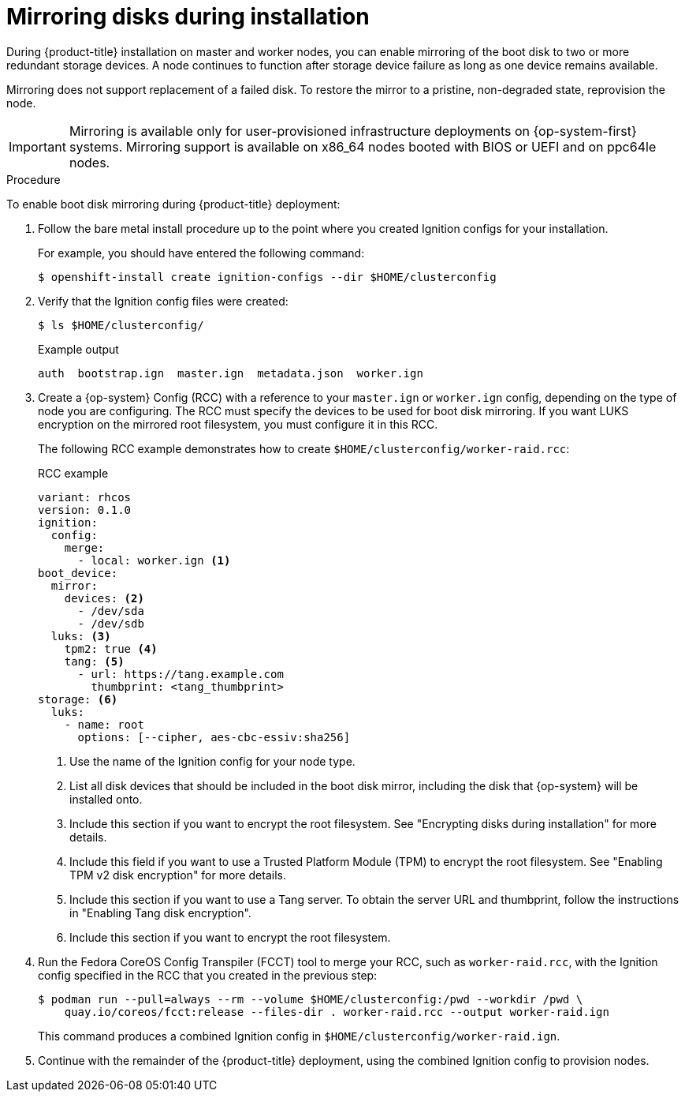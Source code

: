 // Module included in the following assemblies:
//
// * installing/install_config/installing-customizing.adoc

[id="installation-special-config-mirrored-disk_{context}"]
= Mirroring disks during installation

During {product-title} installation on master and worker nodes, you can enable mirroring of the boot disk to two or more redundant storage devices. A node continues to function after storage device failure as long as one device remains available.

Mirroring does not support replacement of a failed disk. To restore the mirror to a pristine, non-degraded state, reprovision the node.

[IMPORTANT]
====
Mirroring is available only for user-provisioned infrastructure deployments on {op-system-first} systems. Mirroring support is available on x86_64 nodes booted with BIOS or UEFI and on ppc64le nodes.
====

.Procedure

To enable boot disk mirroring during {product-title} deployment:

. Follow the bare metal install procedure up to the point where you created Ignition configs for your installation.
+
For example, you should have entered the following command:
+
[source,terminal]
----
$ openshift-install create ignition-configs --dir $HOME/clusterconfig
----
+
. Verify that the Ignition config files were created:
+
[source,terminal]
----
$ ls $HOME/clusterconfig/
----
+
[source,terminal]
.Example output
----
auth  bootstrap.ign  master.ign  metadata.json  worker.ign
----

. Create a {op-system} Config (RCC) with a reference to your `master.ign` or `worker.ign` config, depending on the type of node you are configuring. The RCC must specify the devices to be used for boot disk mirroring. If you want LUKS encryption on the mirrored root filesystem, you must configure it in this RCC.
+
The following RCC example demonstrates how to create `$HOME/clusterconfig/worker-raid.rcc`:
+
[source,yaml]
.RCC example
----
variant: rhcos
version: 0.1.0
ignition:
  config:
    merge:
      - local: worker.ign <1>
boot_device:
  mirror:
    devices: <2>
      - /dev/sda
      - /dev/sdb
  luks: <3>
    tpm2: true <4>
    tang: <5>
      - url: https://tang.example.com
        thumbprint: <tang_thumbprint>
storage: <6>
  luks:
    - name: root
      options: [--cipher, aes-cbc-essiv:sha256]
----
+
<1> Use the name of the Ignition config for your node type.
<2> List all disk devices that should be included in the boot disk mirror, including the disk that {op-system} will be installed onto.
<3> Include this section if you want to encrypt the root filesystem. See "Encrypting disks during installation" for more details.
<4> Include this field if you want to use a Trusted Platform Module (TPM) to encrypt the root filesystem. See "Enabling TPM v2 disk encryption" for more details.
<5> Include this section if you want to use a Tang server. To obtain the server URL and thumbprint, follow the instructions in "Enabling Tang disk encryption".
<6> Include this section if you want to encrypt the root filesystem.
+
. Run the Fedora CoreOS Config Transpiler (FCCT) tool to merge your RCC, such as `worker-raid.rcc`, with the Ignition config specified in the RCC that you created in the previous step:
+
[source,terminal]
----
$ podman run --pull=always --rm --volume $HOME/clusterconfig:/pwd --workdir /pwd \
    quay.io/coreos/fcct:release --files-dir . worker-raid.rcc --output worker-raid.ign
----
+
This command produces a combined Ignition config in `$HOME/clusterconfig/worker-raid.ign`.
+
. Continue with the remainder of the {product-title} deployment, using the combined Ignition config to provision nodes.
